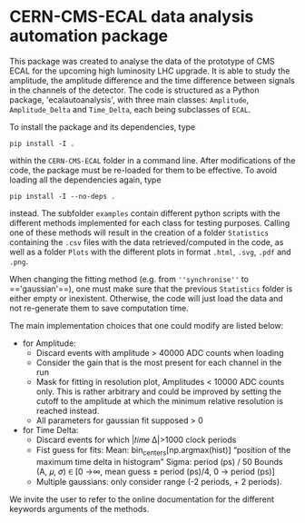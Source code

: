 * CERN-CMS-ECAL data analysis automation package
This package was created to analyse the data of the prototype of CMS ECAL for the upcoming high luminosity LHC upgrade. It is able to study the amplitude, the amplitude difference and the time difference between signals in the channels of the detector. The code is structured as a Python package, 'ecalautoanalysis', with three main classes: =Amplitude=, =Amplitude_Delta= and =Time_Delta=, each being subclasses of =ECAL=.

To install the package and its dependencies, type

#+BEGIN_EXAMPLE
pip install -I .
#+END_EXAMPLE

within the =CERN-CMS-ECAL= folder in a command line. After modifications of the code, the package must be re-loaded for them to be effective. To avoid loading all the dependencies again, type

#+BEGIN_EXAMPLE
pip install -I --no-deps .
#+END_EXAMPLE

instead. The subfolder =examples= contain different python scripts with the different methods implemented for each class for testing purposes. Calling one of these methods will result in the creation of a folder =Statistics= containing the =.csv= files with the data retrieved/computed in the code, as well as a folder =Plots= with the different plots in format =.html=, =.svg=, =.pdf= and =.png=.

When changing the fitting method (e.g. from =''synchronise''= to =='gaussian'==), one must make sure that the previous =Statistics= folder is either empty or inexistent. Otherwise, the code will just load the data and not re-generate them to save computation time. 

The main implementation choices that one could modify are listed below:
- for Amplitude: 
    - Discard events with amplitude > 40000 ADC counts when loading
    - Consider the gain that is the most present for each channel in the run
    - Mask for fitting in resolution plot, Amplitudes < 10000 ADC counts only. This is rather arbitrary and could be improved by setting the cutoff to the amplitude at which the minimum relative resolution is reached instead.
    - All parameters for gaussian fit supposed > 0

- for Time Delta:
    - Discard events for which |𝑡𝑖𝑚𝑒 Δ|>1000 clock periods
    - Fist guess for fits:
        Mean: bin_centers[np.argmax(hist)] “position of the maximum time delta in histogram”
        Sigma: period (ps) / 50
        Bounds (A, 𝜇, 𝜎) ∈ [0 →∞, mean guess ± period (ps)/4, 0 → period (ps)]
    - Multiple gaussians: only consider range (-2 periods, + 2 periods).

We invite the user to refer to the online documentation for the different keywords arguments of the methods.

